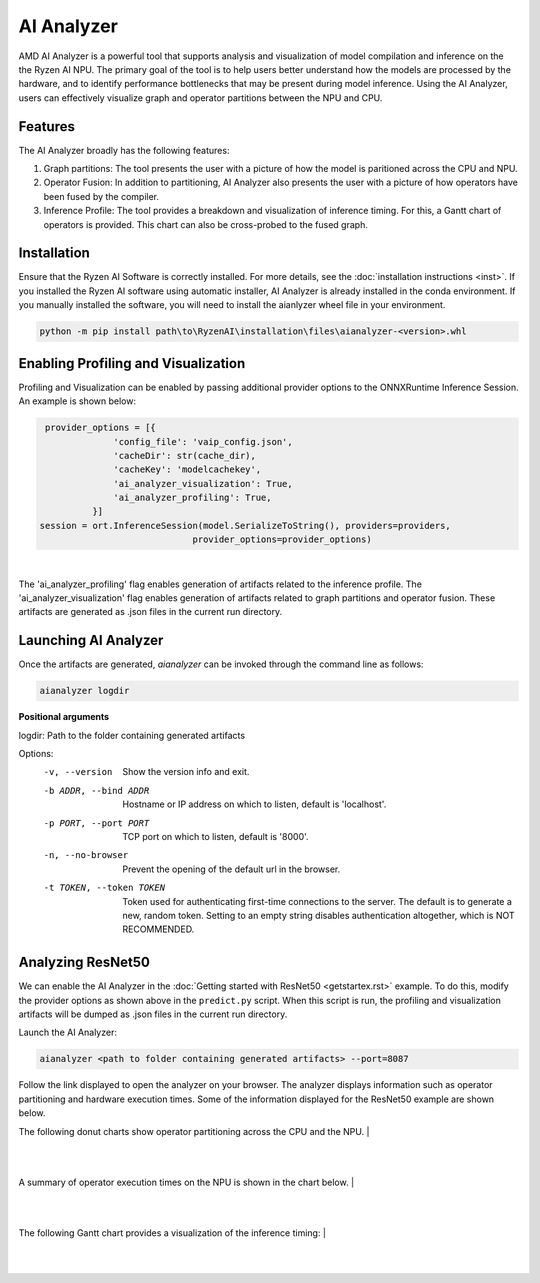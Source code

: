 AI Analyzer
===========

AMD AI Analyzer is a powerful tool that supports analysis and visualization of model compilation and inference on the the Ryzen AI NPU. The primary goal of the tool is to help users better understand how the models are processed by the hardware, and to identify performance bottlenecks that may be present during model inference. Using the AI Analyzer, users can effectively visualize graph and operator partitions between the NPU and CPU. 

Features
###########

The AI Analyzer broadly has the following features: 

1. Graph partitions: The tool presents the user with a picture of how the model is paritioned across the CPU and NPU.
2. Operator Fusion: In addition to partitioning, AI Analyzer also presents the user with a picture of how operators have been fused by the compiler. 
3. Inference Profile: The tool provides a breakdown and visualization of inference timing. For this, a Gantt chart of operators is provided. This chart can also be cross-probed to the fused graph.

Installation 
###########

Ensure that the Ryzen AI Software  is correctly installed. For more details, see the :doc:`installation instructions <inst>`. If you installed the Ryzen AI software using automatic installer, AI Analyzer is already installed in the conda environment. If you manually installed the software, you will need to install the aianlyzer wheel file in your environment. 

.. code-block:: bash 

   python -m pip install path\to\RyzenAI\installation\files\aianalyzer-<version>.whl

Enabling Profiling and Visualization
###########

Profiling and Visualization can be enabled by passing additional provider options to the ONNXRuntime Inference Session. An example is shown below: 

.. code-block::

   provider_options = [{
                'config_file': 'vaip_config.json',
                'cacheDir': str(cache_dir),
                'cacheKey': 'modelcachekey', 
                'ai_analyzer_visualization': True,
                'ai_analyzer_profiling': True,
            }]
  session = ort.InferenceSession(model.SerializeToString(), providers=providers,
                               provider_options=provider_options)

|

The 'ai_analyzer_profiling' flag enables generation of artifacts related to the inference profile. The 'ai_analyzer_visualization' flag enables generation of artifacts related to graph partitions and operator fusion. These artifacts are generated as .json files in the current run directory.

Launching AI Analyzer
###########

Once the artifacts are generated, `aianalyzer` can be invoked through the command line as follows: 

.. code-block:: bash

   aianalyzer logdir 


**Positional arguments**

logdir: Path to the folder containing generated artifacts 

Options:
    -v, --version
        Show the version info and exit.

    -b ADDR, --bind ADDR
        Hostname or IP address on which to listen, default is 'localhost'.

    -p PORT, --port PORT
        TCP port on which to listen, default is '8000'.

    -n, --no-browser
        Prevent the opening of the default url in the browser.

    -t TOKEN, --token TOKEN
        Token used for authenticating first-time connections to the server.
        The default is to generate a new, random token.
        Setting to an empty string disables authentication altogether, which is NOT RECOMMENDED.

Analyzing ResNet50 
###########

We can enable the AI Analyzer in the :doc:`Getting started with ResNet50 <getstartex.rst>` example. To do this, modify the provider options as shown above in the ``predict.py`` script. When this script is run, the profiling and visualization artifacts will be dumped as .json files in the current run directory.


Launch the AI Analyzer: 


.. code-block:: 

   aianalyzer <path to folder containing generated artifacts> --port=8087

Follow the link displayed to open the analyzer on your browser. The analyzer displays information such as operator partitioning and hardware execution times. Some of the information displayed for the ResNet50 example are shown below.


The following donut charts show operator partitioning across the CPU and the NPU. 
|

.. image:: images/partitioning.png
   :scale: 50%
   :align: center
|
|

A summary of operator execution times on the NPU is shown in the chart below. 
|

.. image:: images/performance.png
   :scale: 50%
   :align: center

|
|

The following Gantt chart provides a visualization of the inference timing: 
|

.. image:: images/inference_timing.png
   :scale: 50%
   :align: center

|
|
..
  ------------

  #####################################
  License
  #####################################

 Ryzen AI is licensed under `MIT License <https://github.com/amd/ryzen-ai-documentation/blob/main/License>`_ . Refer to the `LICENSE File <https://github.com/amd/ryzen-ai-documentation/blob/main/License>`_ for the full license text and copyright notice.

